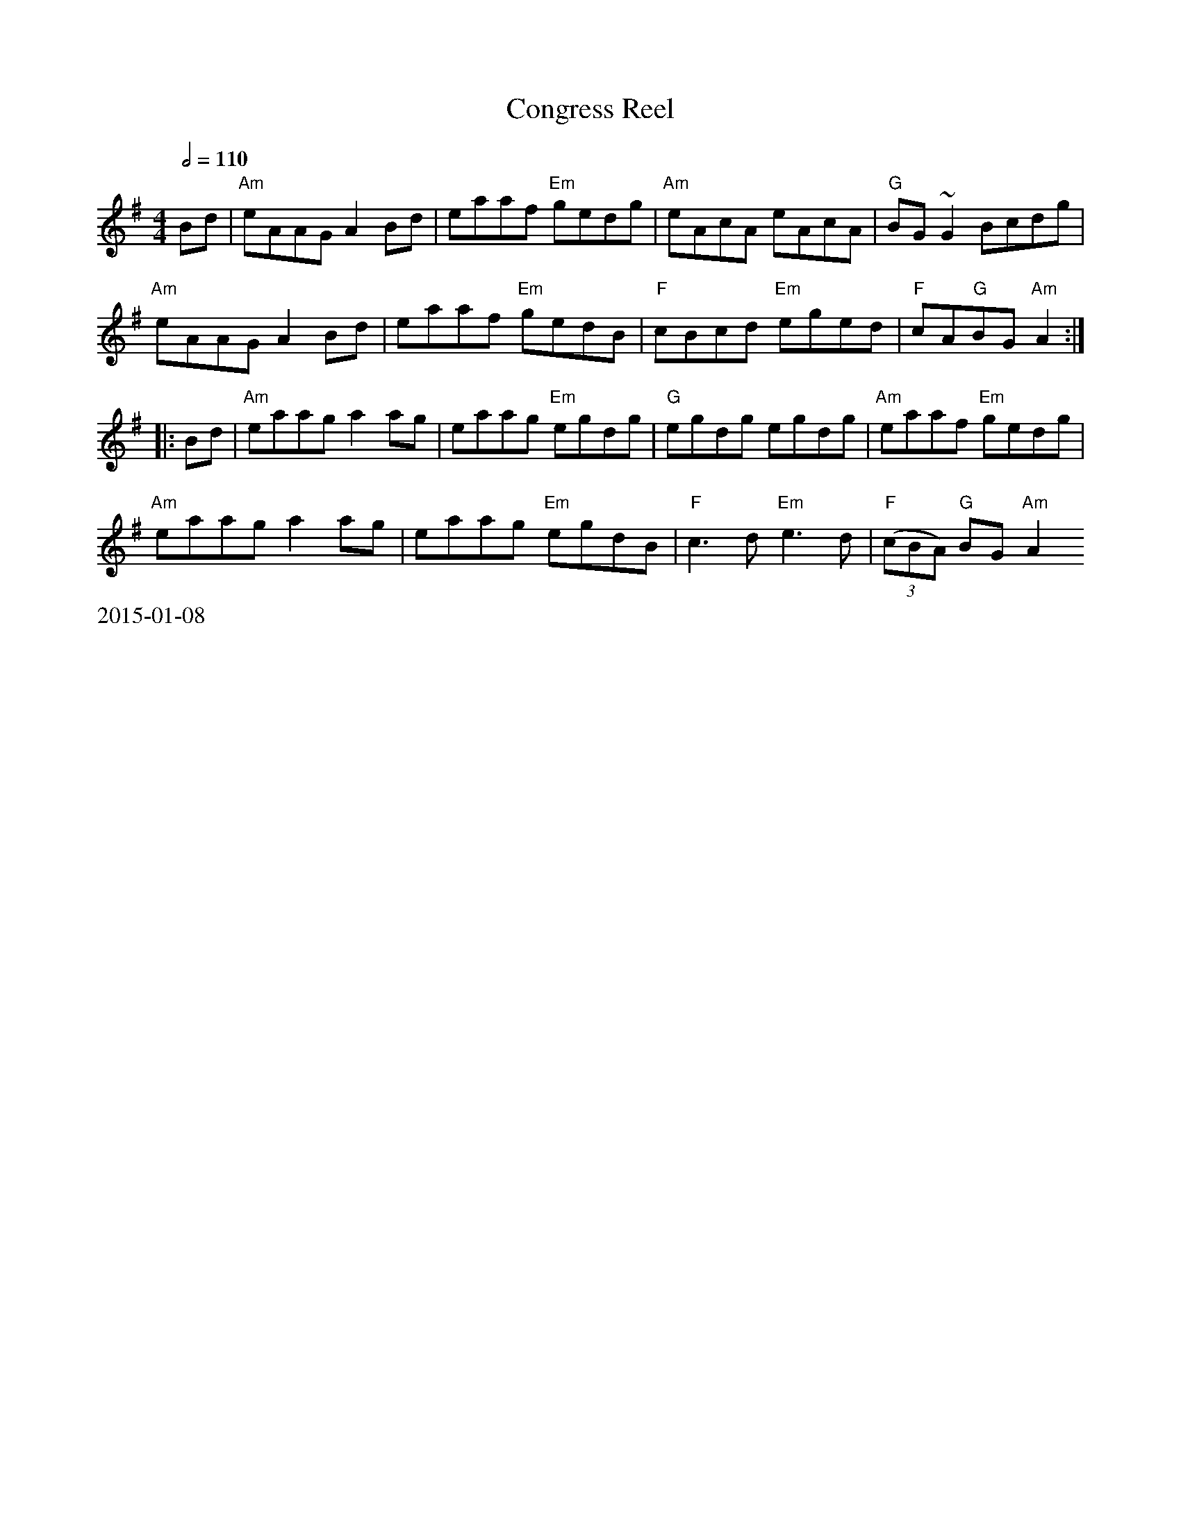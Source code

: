 X:6
T: Congress Reel
R: reel
Z: 2012 John Chambers <jc@trillian.mit.edu>
B: "100 Essential Irish Session Tunes" 1995 Dave Mallinson, ed.
M: 4/4
L: 1/8
K: Ador
Q:1/2=110
Bd |\
"Am"eAAG A2Bd | eaaf "Em"gedg | "Am"eAcA eAcA | "G"BG~G2 Bcdg |
"Am"eAAG A2Bd | eaaf "Em"gedB | "F"cBcd "Em"eged | "F"cA"G"BG "Am"A2 :|
|: Bd |\
"Am"eaag a2ag | eaag "Em"egdg | "G"egdg egdg | "Am"eaaf "Em"gedg |
"Am"eaag a2ag | eaag "Em"egdB | "F"c3d "Em"e3d | "F"((3cBA) "G"BG "Am"A2
 :|
%%text 2015-01-08

